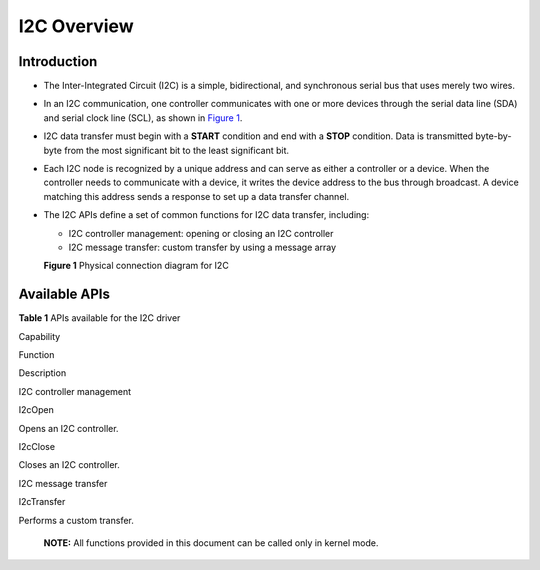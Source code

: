 I2C Overview
============

Introduction
------------

-  The Inter-Integrated Circuit (I2C) is a simple, bidirectional, and
   synchronous serial bus that uses merely two wires.

-  In an I2C communication, one controller communicates with one or more
   devices through the serial data line (SDA) and serial clock line
   (SCL), as shown in `Figure 1 <#fig1135561232714>`__.

-  I2C data transfer must begin with a **START** condition and end with
   a **STOP** condition. Data is transmitted byte-by-byte from the most
   significant bit to the least significant bit.

-  Each I2C node is recognized by a unique address and can serve as
   either a controller or a device. When the controller needs to
   communicate with a device, it writes the device address to the bus
   through broadcast. A device matching this address sends a response to
   set up a data transfer channel.

-  The I2C APIs define a set of common functions for I2C data transfer,
   including:

   -  I2C controller management: opening or closing an I2C controller
   -  I2C message transfer: custom transfer by using a message array

   | **Figure 1** Physical connection diagram for I2C
   | |image1|

Available APIs
--------------

**Table 1** APIs available for the I2C driver

.. raw:: html

   <table>

.. raw:: html

   <thead align="left">

.. raw:: html

   <tr id="row4419501537">

.. raw:: html

   <th class="cellrowborder" valign="top" width="18.63%" id="mcps1.2.4.1.1">

.. raw:: html

   <p id="p641050105320">

Capability

.. raw:: html

   </p>

.. raw:: html

   </th>

.. raw:: html

   <th class="cellrowborder" valign="top" width="28.03%" id="mcps1.2.4.1.2">

.. raw:: html

   <p id="p54150165315">

Function

.. raw:: html

   </p>

.. raw:: html

   </th>

.. raw:: html

   <th class="cellrowborder" valign="top" width="53.339999999999996%" id="mcps1.2.4.1.3">

.. raw:: html

   <p id="p941150145313">

Description

.. raw:: html

   </p>

.. raw:: html

   </th>

.. raw:: html

   </tr>

.. raw:: html

   </thead>

.. raw:: html

   <tbody>

.. raw:: html

   <tr id="row34145016535">

.. raw:: html

   <td class="cellrowborder" rowspan="2" valign="top" width="18.63%" headers="mcps1.2.4.1.1 ">

.. raw:: html

   <p id="p229610227124">

I2C controller management

.. raw:: html

   </p>

.. raw:: html

   </td>

.. raw:: html

   <td class="cellrowborder" valign="top" width="28.03%" headers="mcps1.2.4.1.2 ">

.. raw:: html

   <p id="p19389143041518">

I2cOpen

.. raw:: html

   </p>

.. raw:: html

   </td>

.. raw:: html

   <td class="cellrowborder" valign="top" width="53.339999999999996%" headers="mcps1.2.4.1.3 ">

.. raw:: html

   <p id="p8738101941716">

Opens an I2C controller.

.. raw:: html

   </p>

.. raw:: html

   </td>

.. raw:: html

   </tr>

.. raw:: html

   <tr id="row5632152611414">

.. raw:: html

   <td class="cellrowborder" valign="top" headers="mcps1.2.4.1.1 ">

.. raw:: html

   <p id="p143890309153">

I2cClose

.. raw:: html

   </p>

.. raw:: html

   </td>

.. raw:: html

   <td class="cellrowborder" valign="top" headers="mcps1.2.4.1.2 ">

.. raw:: html

   <p id="p573815197171">

Closes an I2C controller.

.. raw:: html

   </p>

.. raw:: html

   </td>

.. raw:: html

   </tr>

.. raw:: html

   <tr id="row15108165391412">

.. raw:: html

   <td class="cellrowborder" valign="top" width="18.63%" headers="mcps1.2.4.1.1 ">

.. raw:: html

   <p id="p91084533141">

I2C message transfer

.. raw:: html

   </p>

.. raw:: html

   </td>

.. raw:: html

   <td class="cellrowborder" valign="top" width="28.03%" headers="mcps1.2.4.1.2 ">

.. raw:: html

   <p id="p13901730101511">

I2cTransfer

.. raw:: html

   </p>

.. raw:: html

   </td>

.. raw:: html

   <td class="cellrowborder" valign="top" width="53.339999999999996%" headers="mcps1.2.4.1.3 ">

.. raw:: html

   <p id="p12738111912171">

Performs a custom transfer.

.. raw:: html

   </p>

.. raw:: html

   </td>

.. raw:: html

   </tr>

.. raw:: html

   </tbody>

.. raw:: html

   </table>

..

   |image2| **NOTE:** All functions provided in this document can be
   called only in kernel mode.

.. |image1| image:: figures/physical-connection-diagram-for-i2c.png
.. |image2| image:: public_sys-resources/icon-note.gif
